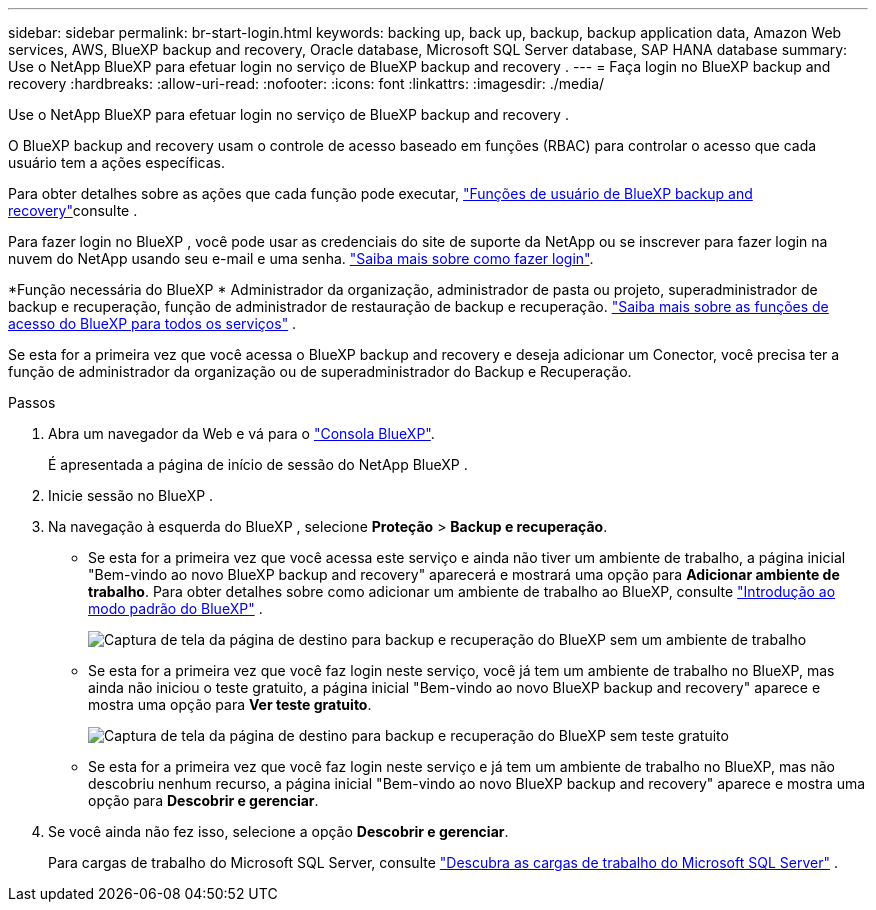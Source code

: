 ---
sidebar: sidebar 
permalink: br-start-login.html 
keywords: backing up, back up, backup, backup application data, Amazon Web services, AWS, BlueXP backup and recovery, Oracle database, Microsoft SQL Server database, SAP HANA database 
summary: Use o NetApp BlueXP para efetuar login no serviço de BlueXP backup and recovery . 
---
= Faça login no BlueXP backup and recovery
:hardbreaks:
:allow-uri-read: 
:nofooter: 
:icons: font
:linkattrs: 
:imagesdir: ./media/


[role="lead"]
Use o NetApp BlueXP para efetuar login no serviço de BlueXP backup and recovery .

O BlueXP backup and recovery usam o controle de acesso baseado em funções (RBAC) para controlar o acesso que cada usuário tem a ações específicas.

Para obter detalhes sobre as ações que cada função pode executar, link:reference-roles.html["Funções de usuário de BlueXP backup and recovery"]consulte .

Para fazer login no BlueXP , você pode usar as credenciais do site de suporte da NetApp ou se inscrever para fazer login na nuvem do NetApp usando seu e-mail e uma senha. https://docs.netapp.com/us-en/bluexp-setup-admin/task-logging-in.html["Saiba mais sobre como fazer login"^].

*Função necessária do BlueXP * Administrador da organização, administrador de pasta ou projeto, superadministrador de backup e recuperação, função de administrador de restauração de backup e recuperação.  https://docs.netapp.com/us-en/bluexp-setup-admin/reference-iam-predefined-roles.html["Saiba mais sobre as funções de acesso do BlueXP para todos os serviços"^] .

Se esta for a primeira vez que você acessa o BlueXP backup and recovery e deseja adicionar um Conector, você precisa ter a função de administrador da organização ou de superadministrador do Backup e Recuperação.

.Passos
. Abra um navegador da Web e vá para o https://console.bluexp.netapp.com/["Consola BlueXP"^].
+
É apresentada a página de início de sessão do NetApp BlueXP .

. Inicie sessão no BlueXP .
. Na navegação à esquerda do BlueXP , selecione *Proteção* > *Backup e recuperação*.
+
** Se esta for a primeira vez que você acessa este serviço e ainda não tiver um ambiente de trabalho, a página inicial "Bem-vindo ao novo BlueXP backup and recovery" aparecerá e mostrará uma opção para *Adicionar ambiente de trabalho*. Para obter detalhes sobre como adicionar um ambiente de trabalho ao BlueXP, consulte  https://docs.netapp.com/us-en/bluexp-setup-admin/task-quick-start-standard-mode.html["Introdução ao modo padrão do BlueXP"^] .
+
image:screen-br-landing-no-we.png["Captura de tela da página de destino para backup e recuperação do BlueXP sem um ambiente de trabalho"]

** Se esta for a primeira vez que você faz login neste serviço, você já tem um ambiente de trabalho no BlueXP, mas ainda não iniciou o teste gratuito, a página inicial "Bem-vindo ao novo BlueXP backup and recovery" aparece e mostra uma opção para *Ver teste gratuito*.
+
image:screen-br-landing-unified-trial.png["Captura de tela da página de destino para backup e recuperação do BlueXP sem teste gratuito"]

** Se esta for a primeira vez que você faz login neste serviço e já tem um ambiente de trabalho no BlueXP, mas não descobriu nenhum recurso, a página inicial "Bem-vindo ao novo BlueXP backup and recovery" aparece e mostra uma opção para *Descobrir e gerenciar*.


. Se você ainda não fez isso, selecione a opção *Descobrir e gerenciar*.
+
Para cargas de trabalho do Microsoft SQL Server, consulte link:br-start-discover.html["Descubra as cargas de trabalho do Microsoft SQL Server"] .


